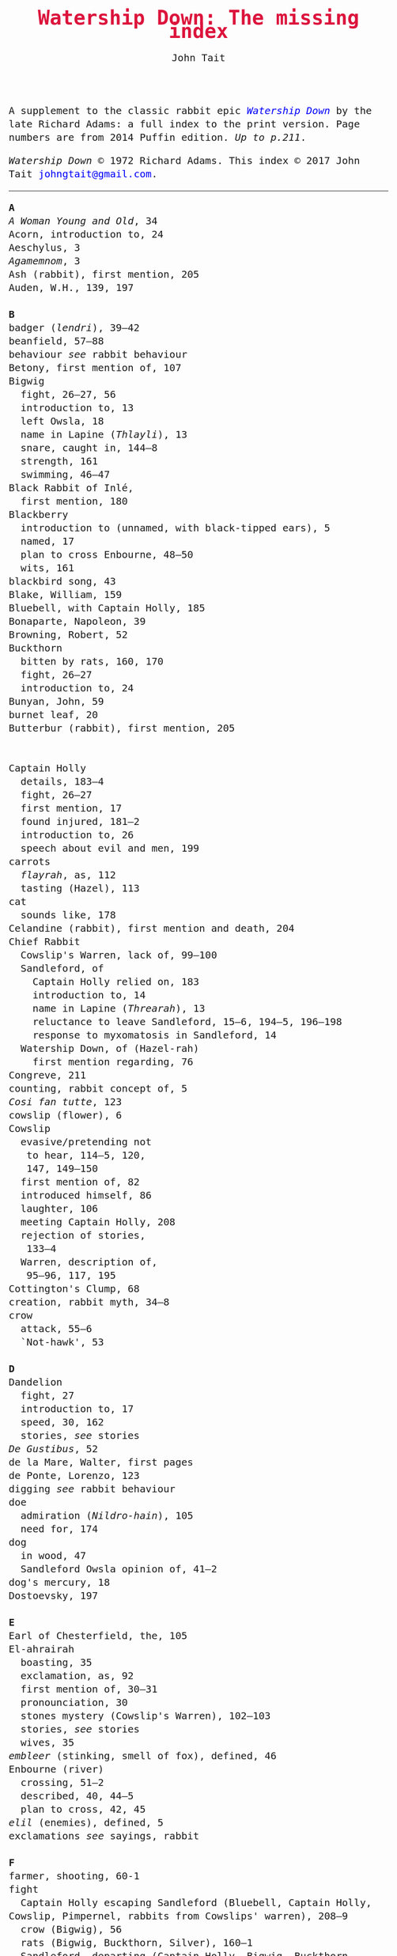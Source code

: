 #+TITLE: Watership Down: The missing index
#+OPTIONS: num:nil toc:nil
# #+LaTeX_CLASS_OPTIONS: [mathptmx,a4paper,10pt,microtype,paralist,twocolumn]
# #+LaTeX_HEADER: \renewcommand{\familydefault}{\ttdefault}
#+LaTeX_HEADER: \usepackage{mathptmx}
#+LaTeX_CLASS_OPTIONS: [a4paper,10pt,microtype,paralist]
#+DESCRIPTION: Watership Down index, index to Watership Down, Watership Down glossary
#+AUTHOR: John Tait

#+BEGIN_HTML

<style>body{text-align:center;margin:20px;font-family:consolas,Menlo-Regular,Menlo,Monaco,monospace;font-size:125%;line-height:135%} a {color:blue;text-decoration:none;} .title{font-size:200%;color:crimson;} body{margin:0 auto;text-align:left;max-width:768px;width:100%;padding:10px;box-sizing:border-box,font-size:100%;} @media (max-width: 480px)</style>

#+END_HTML 

#+BEGIN_ABSTRACT
A supplement to the classic rabbit epic [[https://en.wikipedia.org/wiki/Watership_Down][/Watership Down/]] by the late Richard Adams: a full index to the print version. Page numbers are from 2014 Puffin edition. /Up to p.211/.

/Watership Down/ © 1972 Richard Adams. This index © 2017 John Tait [[mailto:johngtait@gmail.com][johngtait@gmail.com]].
------------------------------------------------------
#+END_ABSTRACT

#+BEGIN_VERSE
*A*
/A Woman Young and Old/, 34
Acorn, introduction to, 24
Aeschylus, 3
/Agamemnom/, 3
Ash (rabbit), first mention, 205
Auden, W.H., 139, 197

*B*
badger (/lendri/), 39--42
beanfield, 57--88
behaviour /see/ rabbit behaviour
Betony, first mention of, 107
Bigwig
  fight, 26--27, 56
  introduction to, 13
  left Owsla, 18
  name in Lapine (/Thlayli/), 13
  snare, caught in, 144--8
  strength, 161
  swimming, 46--47
Black Rabbit of Inl\eacute,
  first mention, 180
Blackberry
  introduction to (unnamed, with black-tipped ears), 5
  named, 17
  plan to cross Enbourne, 48--50
  wits, 161
blackbird song, 43
Blake, William, 159
Bluebell, with Captain Holly, 185
Bonaparte, Napoleon, 39
Browning, Robert, 52
Buckthorn
  bitten by rats, 160, 170
  fight, 26--27
  introduction to, 24
Bunyan, John, 59
burnet leaf, 20
Butterbur (rabbit), first mention, 205

\marginpar{\Huge C}
Captain Holly
  details, 183--4
  fight, 26--27
  first mention, 17
  found injured, 181--2
  introduction to, 26
  speech about evil and men, 199
carrots
  /flayrah/, as, 112
  tasting (Hazel), 113
cat
  sounds like, 178
Celandine (rabbit), first mention and death, 204
Chief Rabbit
  Cowslip's Warren, lack of, 99--100
  Sandleford, of
    Captain Holly relied on, 183
    introduction to, 14
    name in Lapine (/Threarah/), 13
    reluctance to leave Sandleford, 15--6, 194--5, 196--198
    response to myxomatosis in Sandleford, 14
  Watership Down, of (Hazel-rah)
    first mention regarding, 76
Congreve, 211
counting, rabbit concept of, 5
/Cosi fan tutte/, 123
cowslip (flower), 6
Cowslip
  evasive/pretending not
   to hear, 114--5, 120,
   147, 149--150
  first mention of, 82
  introduced himself, 86
  laughter, 106
  meeting Captain Holly, 208
  rejection of stories,
   133--4
  Warren, description of,
   95--96, 117, 195
Cottington's Clump, 68
creation, rabbit myth, 34--8
crow
  attack, 55--6
  `Not-hawk', 53

*D*
Dandelion
  fight, 27
  introduction to, 17
  speed, 30, 162
  stories, /see/ stories
/De Gustibus/, 52
de la Mare, Walter, first pages
de Ponte, Lorenzo, 123
digging /see/ rabbit behaviour
doe
  admiration (/Nildro-hain/), 105
  need for, 174
dog
  in wood, 47
  Sandleford Owsla opinion of, 41--2
dog's mercury, 18
Dostoevsky, 197

*E*
Earl of Chesterfield, the, 105
El-ahrairah
  boasting, 35
  exclamation, as, 92
  first mention of, 30--31
  pronounciation, 30
  stones mystery (Cowslip's Warren), 102--103
  stories, /see/ stories
  wives, 35
/embleer/ (stinking, smell of fox), defined, 46
Enbourne (river)
  crossing, 51--2
  described, 40, 44--5
  plan to cross, 42, 45
/elil/ (enemies), defined, 5
exclamations /see/ sayings, rabbit

*F*
farmer, shooting, 60-1
fight
  Captain Holly escaping Sandleford (Bluebell, Captain Holly, Cowslip, Pimpernel, rabbits from Cowslips' warren), 208--9 
  crow (Bigwig), 56
  rats (Bigwig, Buckthorn, Silver), 160--1
  Sandleford, departing (Captain Holly, Bigwig, Buckthorn, Dandelion), 26--27
Fiver
   dream about water, 11--2
   fear and flight, 136--7
   Fiver-rah!, 167
   introduction to, 5
   name in Lapine (/Hrairoo/), 5
   requirements for Watership Down, 45
   visions and premonitions, 7--8, 12, 16, 69, 90, 99, 116--8, 134--8, 151--4, 161, 198
/flayrah/ (appetizing food)
   defined, 112
   first mentioned, 109
force, use of, 138
/Four Postures of Death/, 132
fox, 100
Frith (God, also the sun)
  bestowing El-ahrairah
  `Prince with a Thousand Enemies', 35
  blessing El-ahrairah's bottom, 37--8
  introduction to, 34
  poem (Silverweed), 135--6
  presents to the animals, 35--8
  warning El-ahrairah, 35
/fu Inl\eacute/ (after moonrise)
  defined, 20
  first mention, 19

*H*
Hamlet, 21
Hardy, Thomas, 169
Hawkbit
  introduction to, 23
  wants to return to Sandleford, 66--67
  inspecting holes, 167--8
Hazel
  dream, 109, 139--140
  introduction to, 4
  leadership, 41, 47, 71--72, 76, 96, 161, 194
Hazel-rah, first mentions, 75--6
hedgehog
  name in Lapine (/yona/), 64
  Yona (story), 125, 130
/Hlao/ (any small concavity in the grass where moisture may collect)
  defined (name of Pipkin in Lapine), 22
/Hlao-roo/, diminutive form of Pipkin's name, first mentioned, 108
/hlessi/, rabbits living in the open without a hole, wanderer, scratcher, vagabond (pl: /hlessil/)
  defined, 169
  used, 207
high, lonely place with dry soil (Watership Down), 45
`Hoi, Hoi u embleer Hrair, M' saigon ul\eacute hraka vair' (`Hoi, Hoi, the stinking Thousand, We meet them even when we stop to pass our droppings', Owsla lampoon)
   defined, 56
   used again, 179
holes on Watership Down, 168--170
Holly (rabbit), /see/ Captain Holly
/homba/ (fox)
  /see also/ fox
  first mention, 100
Honeycombe hall /see/ Watership Down
/hrair/ (a lot)
  defined, 5
  used, 193
/Hrairoo/ Little Thousand (name of Fiver in Lapine), defined, 5
/hraka/ (droppings)
  defined (Owlsa lampoon), 56
  passing, 113, 171--2, 199
/hrududu/ (motor vehicle), defined, 55

*I*
Inl\eacute (moon), mention, 205

*L*
Labernum (Poison-tree, name of rabbit in Cowslip's Warren) /see/ Shape of Laburnum
Lapine, 190
  /also see/ individual terms 
lark, announcing morning, 42
laughter, unknown to most rabbits, 106
/lingua franca/ of hedgerow and woodland, 190
/Le Morte d'Arthur/, 71
/lendri/ (badger), first mention, 40
/Letters to the Sun/, 105
Lockley, R.M., 28, 77, 211
/Love for Love/, 211

*K*
Kelfazin, marshes /see/ stories
kestrel, 175--6, 189--191
Keyes, Sidney, 132
Kingcup (rabbit), first mentioned (missing, called by Strawberry), 103--4
Kingsclere, 176

*M*
Malory, 71
men
  destruction of Sandlesford warren, 207--9
  horse, on, 176
  smell, 109, 119, 147
  with gun, 100, 207
magpie, 156
martins, 44
mouse
  rescue and plan, 190--3, 196
movement, rabbit, 31--2
myths /see also/ stories
  belief in, 133, 211
  Black Rabbit of Inl\eacute, 180, 210
  creation, 34--38
  El-ahrairah, Shape (Cowslip's Warren), 102--3, 105
myxomatosis, in Sandleford, 14

*N*
Newtown Common, 65
/ni-Frith/ (noon)
  defined, 12
  used, 46, 82, 200, 208
Nightshade (rabbit), first mention, 200
/Nildro-Hain/ (Song of the Blackbird, name of doe in Cowslip's Warren)
  admired, 105
  introduced, doe of Strawberry, 100
noise, 170--171, 189
Nose-in-the-Air (rabbit), first mention, 205
notice board of development of Sandleford, 10, 17

*O*
outskirter (rank-and-file ordinary rabbit), defined, 4
owl, 73
  call, 65--66, 141
/Owsla/ (strong or clever rabbits surrounding the Chief Rabbit)
  defined, 6--7
  lampoon, 56
  story, Rabscuttle, 125
  teaching,
    /hrududil/, 64
    snare, 145--6
    
*P*
poetry (Cowslip's Warren), 134--6
Pimpernel (rabbit)
  death, 209
  first mention, 204
Pine-needles (rabbit), first mention, 205
Pipkin
  crossing Enbourne, 49--50, 58
  injury, 32, 40, 46
  introduction to, 22
  name in Lapine (/Hlao/), 22
  screaming, 54
`Piss off!', 239
Prince with a Thousand Enemies
  called by Prince Rainbow, 126
  Frith bestows El-ahrairah, 38
Prince Rainbow /see/ stories

*R*
rabbit behaviour
  ability to withstand disaster, 211
  digging, 81--82, 147--8, 172--5, 177, 187--9
  carrying food, 114--5, 173
  cleaning wounds, 58, 72
  conventions and formalities, 98--9
  counting, rabbit concept of, 5
  dancing (Cowslip's Warren), 94
  disgust, 64
  evacuating warren, 198
  fear and flight (/see also tharn/), 136--7
  feeding, 6, 171
  fools, teaching about, 90
  force, use of, 138, 141 (discussed)
  formal gestures (usual lack of), 94
  laughter, unknown to most rabbits, 106
  melancholy, unknown to most rabbits, 132
  movement, 31--3, 164
  senses, underground, 96
  screaming, 5
  sleeping places, 170
  smelling, 88
  sniffing during greeting, 83--4, 94
  stamping, 82, 109--110
  swimming, 42
  unknown, response to, 29
  time, rabbit concept of, 21, 59
  woodland, in, 28
rabbit feet, 58
rabbit sayings
  Blue-tit's chatter, 186
  By the King's Lettuce!, 141
  Fits like a bee in a foxglove, 154
  For El-ahrairah to cry, 151
  Frith above!, 58
  Frith and Inl\eacute, 50
  Frith forbid!, 155
  Frith in a fog!, 72
  Frith in a pond!, 196
  Frith knows what, 172
  /Frithrah!/ (Lord God!), 19
  Great golden Frith, 199
  Hills or Inl\eacute, 150
  hraka one end, jokes the other, 209
  If you were a horse the ceiling would fall down, 110
  In the warren, more stories than passages, 121
  My heart has joined the Thousand, for my friend stopped running today, 149
  /O embleer Frith!/ (Fiver's impiety, O stinking God!), 151
  O Frith, 166
  O Frith on the hills!, 166--7
  Till acorns grow on thistles, 195
rat attack, 160--1
river /see/ Enbourne
road, crossing, 62--3
/-roo/, little (name suffix), defined, 5

*S*
sainfoin, 162--3
Sandleford
  development of, 10
  destruction (Captain Holly's recount), 199--206
  first mention of, 7
  myxomatosis in, 14
  plan to leave, 19
`Sayn lay narn, marli?' (`Is grounsel nice, mother?', muttered by Pipkin in sleep), 109
sayings /see/ rabbit sayings
Scabius (rabbit), first mention and death, 202
Shakespeare, 21
Shape of Laburnum, 102--3, 105, 133
/silf/ (outside), first mention of, 140
/silflay/ (go above ground to feed), first mention of, 106
Silver, introduction to, 25
Silverweed (rabbit poet in Cowslip's Warren), 134--6
snake, 65
snare, 119, 144--8
Speedwell, introduction to, 24
Starveall (lonely barn), 160
stones /see/ Shape of Laburnum
stories
  /see also/ myths
  Dandelion telling, 33, 122, 132
  El-ahrairah and the pike, 31
  Kelfazin, marshes, 123
  King Darzin
    first mentioned, 124
  Prince Rainbow
    first mentioned, 123
  /The Story of the Blessing of El-ahrairah/, 34--38
  /The Story of the King's Lettuce/
    as expression, 141
    mentioned in Cowslip's Warren, 102--3
    told, 123--131
  Rabscuttle, Captain of Owsla
    first mentioned, 125
  Yona the hedgehog, 125, 130
Strawberry
   Hazel admires, 110
   introduction to, 100
   leaves Cowslip's Warren, 155--6
   struggles, 162
   tells stones (Shape of Laburnum) mystery, 101--3
swearing
   for Frith's sake, 91
   /O embleer Frith!/, 151
   Piss off!, 239
swimming
  Bigwig, 46--7
  rabbit ability, 42

*T*
Tennyson, 93
/The Acts of the Apostles/, 44
/The Anabasis/, 17
/The Ascent of F.6/, 197
/The Brothers Karamazov/, 197
/The Lotus Eaters/, 93
/The Marriage of Heaven and Hell/, 159
/The Pilgrim's Progress/, 59
/The Private Life of the Rabbit/, 28, 77
/The Witness/, 139
/The World/, 11
/tharn/ (paralysis caused by fear and exhaustion)
  defined, 32
  further explained, 164--5
/Thlayli/ (Furhead, name of Bigwig in Lapine), defined, 13
/Threarah/ (Lord Rowan Tree, name of Chief Rabbit of Sandleford in Lapine), defined, 13
  /see also/ Chief Rabbit
Thousand, dog member of, 42
time, rabbit concept of, 21, 59
Toadflax
  death, 206
  introduction to, 6
  speech about destruction of warren and men, 206
trees in November, like (Pipkin, Cowslip Warren rabbits), 107

*U*
/U Hrair/, The Thousand ('All the enemies' in Lapine), defined, 5
unknown, rabbit behaviour is reponse to, 29

*V*
Vaughan, Henry, 11

*W*
warren, description of old warren, 88
Watership Down
  description, 68, 74, 159--160, 166, 171
  Fiver's requirements for, 45, 68, 163
  Honeycombe hall
   design and digging, 187--9, 192, 195--6
   named, 189
   noise, 171
/Who's in the Next Room?/, 169
Willow (rabbit), first mention, 198
woods, 28--33

*X*
Xenophon, 17

*Y*
Yeats, W.B., 34
/yona/ (hedgehog), 64
Yona the hedgehog (story), 125, 130

*Z*
/zorn/ (finished or destroyed), 
  defined, 180
  used, 181
#+END_VERSE 




# Butler, Matthew:
# #+END_VERSE
# #+BEGIN_HTML
# <center>
# <iframe width="640" height="360"
# src="https://www.youtube.com/embed/elkCXVp_BqU" frameborder="0"
# allowfullscreen></iframe>
# </center>
# #+END_HTML
# 
